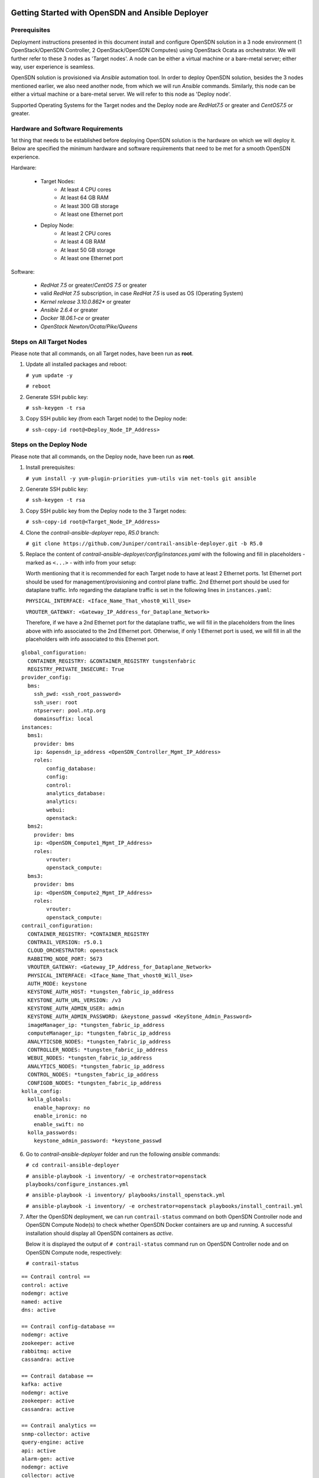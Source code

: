 .. This work is licensed under the Creative Commons Attribution 4.0 International License.
   To view a copy of this license, visit http://creativecommons.org/licenses/by/4.0/ or send a letter to Creative Commons, PO Box 1866, Mountain View, CA 94042, USA.

===============================================================
Getting Started with OpenSDN and Ansible Deployer
===============================================================

Prerequisites
-------------

Deployment instructions presented in this document install and configure OpenSDN solution in a 3 node environment (1 OpenStack/OpenSDN Controller, 2 OpenStack/OpenSDN Computes) using OpenStack Ocata as orchestrator. We will further refer to these 3 nodes as 'Target nodes'.
A node can be either a virtual machine or a bare-metal server; either way, user experience is seamless.

OpenSDN solution is provisioned via `Ansible` automation tool. In order to deploy OpenSDN solution, besides the 3 nodes mentioned earlier, we also need another node, from which we will run `Ansible` commands. Similarly, this node can be either a virtual machine or a bare-metal server. We will refer to this node as 'Deploy node'.

Supported Operating Systems for the Target nodes and the Deploy node are `RedHat7.5` or greater and `CentOS7.5` or greater.


Hardware and Software Requirements
----------------------------------

1st thing that needs to be established before deploying OpenSDN solution is the hardware on which we will deploy it. Below are specified the minimum hardware and software requirements that need to be met for a smooth OpenSDN experience.

Hardware:

    * Target Nodes:
        * At least 4 CPU cores
        * At least 64 GB RAM
        * At least 300 GB storage
        * At least one Ethernet port
    * Deploy Node:
	* At least 2 CPU cores
        * At least 4 GB RAM
        * At least 50 GB storage
        * At least one Ethernet port
     
Software:

    * `RedHat 7.5` or greater/`CentOS 7.5` or greater
    * valid `RedHat 7.5` subscription, in case `RedHat 7.5` is used as OS (Operating System)
    * `Kernel release 3.10.0.862*` or greater
    * `Ansible 2.6.4` or greater
    * `Docker 18.06.1-ce` or greater
    * `OpenStack Newton/Ocata/Pike/Queens`

Steps on All Target Nodes
-------------------------

Please note that all commands, on all Target nodes, have been run as **root**.

#. Update all installed packages and reboot:

   ``# yum update -y``

   ``# reboot``

#. Generate SSH public key:

   ``# ssh-keygen -t rsa``

#. Copy SSH public key (from each Target node) to the Deploy node:

   ``# ssh-copy-id root@<Deploy_Node_IP_Address>``

Steps on the Deploy Node
---------------------------

Please note that all commands, on the Deploy node, have been run as **root**.

#. Install prerequisites:

   ``# yum install -y yum-plugin-priorities yum-utils vim net-tools git ansible``

#. Generate SSH public key:

   ``# ssh-keygen -t rsa``

#. Copy SSH public key from the Deploy node to the 3 Target nodes:

   ``# ssh-copy-id root@<Target_Node_IP_Address>``

#. Clone the `contrail-ansible-deployer` repo, `R5.0` branch:

   ``# git clone https://github.com/Juniper/contrail-ansible-deployer.git -b R5.0``

#. Replace the content of `contrail-ansible-deployer/config/instances.yaml` with the following and fill in placeholders - marked as ``<...>`` - with info from your setup:

   Worth mentioning that it is recommended for each Target node to have at least 2 Ethernet ports. 
   1st Ethernet port should be used for management/provisioning and control plane traffic. 2nd Ethernet port should be used for dataplane traffic. Info regarding the dataplane traffic is set in the following lines in ``instances.yaml``:

   ``PHYSICAL_INTERFACE: <Iface_Name_That_vhost0_Will_Use>``

   ``VROUTER_GATEWAY: <Gateway_IP_Address_for_Dataplane_Network>``

   Therefore, if we have a 2nd Ethernet port for the dataplane traffic, we will fill in the placeholders from the lines above with info associated to the 2nd Ethernet port.
   Otherwise, if only 1 Ethernet port is used, we will fill in all the placeholders with info associated to this Ethernet port.

::

       global_configuration:
         CONTAINER_REGISTRY: &CONTAINER_REGISTRY tungstenfabric
         REGISTRY_PRIVATE_INSECURE: True
       provider_config:
         bms:
           ssh_pwd: <ssh_root_password>
           ssh_user: root
           ntpserver: pool.ntp.org
           domainsuffix: local
       instances:
         bms1:
           provider: bms
           ip: &opensdn_ip_address <OpenSDN_Controller_Mgmt_IP_Address>
           roles:
               config_database:
               config:
               control:
               analytics_database:
               analytics:
               webui:
               openstack:
         bms2:
           provider: bms
           ip: <OpenSDN_Compute1_Mgmt_IP_Address>
           roles:
               vrouter:
               openstack_compute:
         bms3:
           provider: bms
           ip: <OpenSDN_Compute2_Mgmt_IP_Address>
           roles:
               vrouter:
               openstack_compute:
       contrail_configuration:
         CONTAINER_REGISTRY: *CONTAINER_REGISTRY
         CONTRAIL_VERSION: r5.0.1
         CLOUD_ORCHESTRATOR: openstack
         RABBITMQ_NODE_PORT: 5673
         VROUTER_GATEWAY: <Gateway_IP_Address_for_Dataplane_Network>
         PHYSICAL_INTERFACE: <Iface_Name_That_vhost0_Will_Use>
         AUTH_MODE: keystone
         KEYSTONE_AUTH_HOST: *tungsten_fabric_ip_address
         KEYSTONE_AUTH_URL_VERSION: /v3
         KEYSTONE_AUTH_ADMIN_USER: admin
         KEYSTONE_AUTH_ADMIN_PASSWORD: &keystone_passwd <KeyStone_Admin_Password>
         imageManager_ip: *tungsten_fabric_ip_address
         computeManager_ip: *tungsten_fabric_ip_address
         ANALYTICSDB_NODES: *tungsten_fabric_ip_address
         CONTROLLER_NODES: *tungsten_fabric_ip_address
         WEBUI_NODES: *tungsten_fabric_ip_address
         ANALYTICS_NODES: *tungsten_fabric_ip_address
         CONTROL_NODES: *tungsten_fabric_ip_address
         CONFIGDB_NODES: *tungsten_fabric_ip_address
       kolla_config:
         kolla_globals:
           enable_haproxy: no
           enable_ironic: no
           enable_swift: no
         kolla_passwords:
           keystone_admin_password: *keystone_passwd

6. Go to `contrail-ansible-deployer` folder and run the following `ansible` commands:

   ``# cd contrail-ansible-deployer``

   ``# ansible-playbook -i inventory/ -e orchestrator=openstack playbooks/configure_instances.yml``

   ``# ansible-playbook -i inventory/ playbooks/install_openstack.yml``

   ``# ansible-playbook -i inventory/ -e orchestrator=openstack playbooks/install_contrail.yml``

#. After the OpenSDN deployment, we can run ``contrail-status`` command on both OpenSDN Controller node and OpenSDN Compute Node(s) to check whether OpenSDN Docker containers are up and running. A successful installation should display all OpenSDN containers as `active`.

   Below it is displayed the output of ``# contrail-status`` command run on OpenSDN Controller node and on OpenSDN Compute node, respectively:

   ``# contrail-status``

::

   == Contrail control ==
   control: active
   nodemgr: active
   named: active
   dns: active

   == Contrail config-database ==
   nodemgr: active
   zookeeper: active
   rabbitmq: active
   cassandra: active

   == Contrail database ==
   kafka: active
   nodemgr: active
   zookeeper: active
   cassandra: active

   == Contrail analytics ==
   snmp-collector: active
   query-engine: active
   api: active
   alarm-gen: active
   nodemgr: active
   collector: active
   topology: active

   == Contrail webui ==
   web: active
   job: active

   == Contrail config ==
   api: active
   zookeeper: active
   svc-monitor: backup
   nodemgr: active
   device-manager: active
   cassandra: active
   rabbitmq: active
   schema: active

   # contrail-status

::

   vrouter kernel module is PRESENT
   == Contrail vrouter ==
   nodemgr: active
   agent: active


Run OpenSDN
-------------------

   Sometimes, the `neutron-server` Docker container is continuously restarting. 

   **Workaround** Comment out `service_plugins` line from `/etc/kolla/neutron-server/neutron.conf` located on the OpenSDN Controller node and then restart `neutron_server` docker container so that the change is taken into consideration:

    ``sed -i 's/^service_plugins = neutron_plugin_contrail.plugins.opencontrail.loadbalancer.v2.plugin.LoadBalancerPluginV2/#service_plugins = neutron_plugin_contrail.plugins.opencontrail.loadbalancer.v2.plugin.LoadBalancerPluginV2/g' /etc/kolla/neutron-server/neutron.conf``

    ``docker restart neutron_server``

   Next, the user can login via OpenSDN Web UI, by accessing:

   ``https://<OpenSDN_Controller_Mgmt_IP_Address>:8143``

   with the following credentials:
   
   Username: ``admin``

   Password: ``<KeyStone_Admin_Password>``

   After successful login, the following page is displayed:


   <missing image>


   Happy Hacking!


External References
-------------------

Below are reference links related to further details of features and use cases.

* OpenStack: https://www.openstack.org/
* DPDK: https://www.dpdk.org/
* Kubernetes: https://kubernetes.io/
* Red Hat: https://www.redhat.com/
* Ubuntu: https://www.ubuntu.com/
* Contrail Feature Guide: https://www.juniper.net/documentation/en_US/contrail5.0/information-products/pathway-pages/contrail-feature-guide-pwp.html

==============================================
Getting Started with `tf-devstack`
==============================================

Repository: https://gerrit.opensdn.io/r/admin/repos/opensdn-io/tf-devstack

README Documentation: https://gerrit.opensdn.io/r/gitweb?p=opensdn-io/tf-devstack.git;a=blob;f=README.md;hb=HEAD

Instructional Blog Post: https://opensdn.io/getting-started-with-tungsten-fabric-using-tf-devstack/

